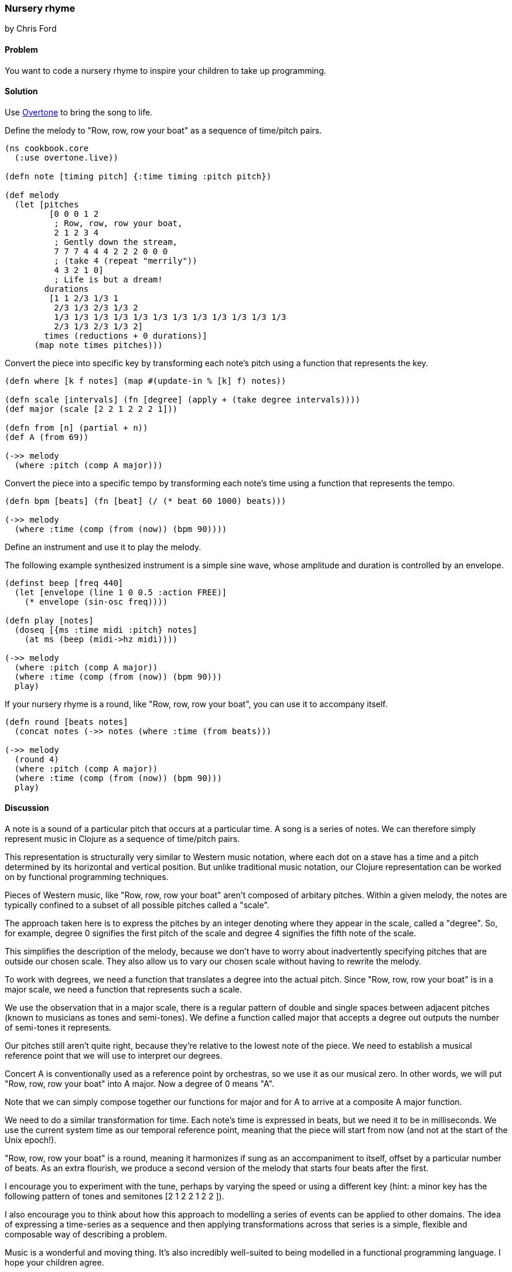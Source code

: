 === Nursery rhyme
[role="byline"]
by Chris Ford

==== Problem

You want to code a nursery rhyme to inspire your children to take up programming.

==== Solution

Use https://github.com/overtone/overtone[Overtone] to bring the song to life.

Define the melody to "Row, row, row your boat" as a sequence of time/pitch pairs.

[source,clojure]
----
(ns cookbook.core
  (:use overtone.live))

(defn note [timing pitch] {:time timing :pitch pitch})

(def melody
  (let [pitches
         [0 0 0 1 2
          ; Row, row, row your boat,
          2 1 2 3 4
          ; Gently down the stream,
          7 7 7 4 4 4 2 2 2 0 0 0
          ; (take 4 (repeat "merrily"))
          4 3 2 1 0]
          ; Life is but a dream!
        durations
         [1 1 2/3 1/3 1
          2/3 1/3 2/3 1/3 2
          1/3 1/3 1/3 1/3 1/3 1/3 1/3 1/3 1/3 1/3 1/3 1/3
          2/3 1/3 2/3 1/3 2]
        times (reductions + 0 durations)]
      (map note times pitches)))

----

Convert the piece into specific key by transforming each note's pitch
using a function that represents the key.

[source,clojure]
----
(defn where [k f notes] (map #(update-in % [k] f) notes))

(defn scale [intervals] (fn [degree] (apply + (take degree intervals))))
(def major (scale [2 2 1 2 2 2 1]))

(defn from [n] (partial + n))
(def A (from 69))

(->> melody
  (where :pitch (comp A major)))

----

Convert the piece into a specific tempo by transforming each note's time
using a function that represents the tempo.

[source,clojure]
----
(defn bpm [beats] (fn [beat] (/ (* beat 60 1000) beats)))

(->> melody
  (where :time (comp (from (now)) (bpm 90))))

----

Define an instrument and use it to play the melody.

The following example synthesized instrument is a simple sine wave,
whose amplitude and duration is controlled by an envelope.

[source,clojure]
----
(definst beep [freq 440]
  (let [envelope (line 1 0 0.5 :action FREE)]
    (* envelope (sin-osc freq))))

(defn play [notes]
  (doseq [{ms :time midi :pitch} notes]
    (at ms (beep (midi->hz midi))))

(->> melody
  (where :pitch (comp A major))
  (where :time (comp (from (now)) (bpm 90)))
  play)

----

If your nursery rhyme is a round, like "Row, row, row your boat", you can use it
to accompany itself.

[source,clojure]
----
(defn round [beats notes]
  (concat notes (->> notes (where :time (from beats)))

(->> melody
  (round 4)
  (where :pitch (comp A major))
  (where :time (comp (from (now)) (bpm 90)))
  play)

----

==== Discussion

A note is a sound of a particular pitch that occurs at a particular time.
A song is a series of notes. We can therefore simply represent music in
Clojure as a sequence of time/pitch pairs.

This representation is structurally very similar to Western music notation,
where each dot on a stave has a time and a pitch determined by its horizontal
and vertical position. But unlike traditional music notation, our Clojure
representation can be worked on by functional programming techniques.

Pieces of Western music, like "Row, row, row your boat" aren't composed of
arbitary pitches. Within a given melody, the notes are typically confined to
a subset of all possible pitches called a "scale".

The approach taken here is to express the pitches by an integer denoting
where they appear in the scale, called a "degree". So, for example, degree
+0+ signifies the first pitch of the scale and degree +4+ signifies the fifth
note of the scale.

This simplifies the description of the melody, because we don't have to
worry about inadvertently specifying pitches that are outside our chosen
scale. They also allow us to vary our chosen scale without having to rewrite
the melody.

To work with degrees, we need a function that translates a degree into the
actual pitch. Since "Row, row, row your boat" is in a major scale, we need
a function that represents such a scale.

We use the observation that in a major scale, there is a regular pattern of
double and single spaces between adjacent pitches (known to musicians as
tones and semi-tones). We define a function called +major+ that accepts a
degree out outputs the number of semi-tones it represents.

Our pitches still aren't quite right, because they're relative to the
lowest note of the piece. We need to establish a musical reference point
that we will use to interpret our degrees.

Concert A is conventionally used as a reference point by orchestras,
so we use it as our musical zero. In other words, we will put
"Row, row, row your boat" into A major. Now a degree of +0+ means "A".

Note that we can simply compose together our functions for major and for A
to arrive at a composite A major function.

We need to do a similar transformation for time. Each note's time is
expressed in beats, but we need it to be in milliseconds. We use
the current system time as our temporal reference point, meaning that
the piece will start from now (and not at the start of the Unix epoch!).

"Row, row, row your boat" is a round, meaning it harmonizes if sung as an
accompaniment to itself, offset by a particular number of beats. As an extra
flourish, we produce a second version of the melody that starts four beats
after the first.

I encourage you to experiment with the tune, perhaps by varying the speed or
using a different key (hint: a minor key has the following pattern of tones and
semitones +[2 1 2 2 1 2 2 ]+).

I also encourage you to think about how this approach to modelling a series of
events can be applied to other domains. The idea of expressing a time-series
as a sequence and then applying transformations across that series is a simple,
flexible and composable way of describing a problem.

Music is a wonderful and moving thing. It's also incredibly well-suited to
being modelled in a functional programming language. I hope your children agree.

==== See also

* https://github.com/overtone/overtone[Overtone] is a music environment for Clojure.
